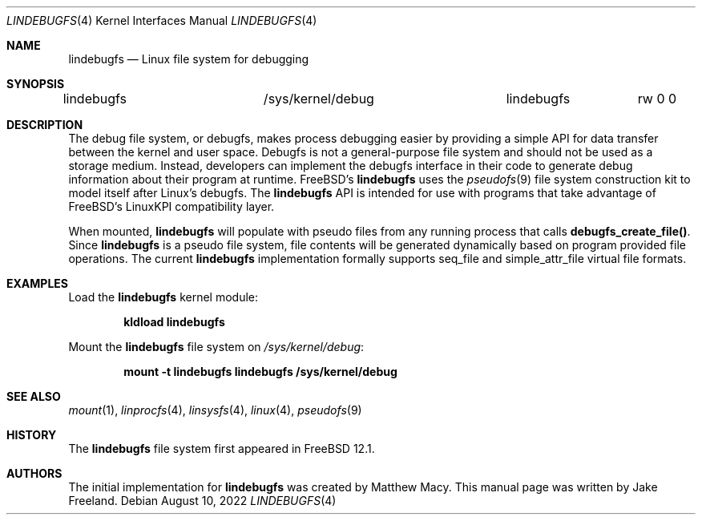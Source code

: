.\"  SPDX-License-Identifier: BSD-2-Clause
.\"
.\"  Copyright (c) 2022, Jake Freeland <jfree@freebsd.org>
.\"
.\"  Redistribution and use in source and binary forms, with or without
.\"  modification, are permitted provided that the following conditions
.\"  are met:
.\"  1. Redistributions of source code must retain the above copyright
.\"     notice, this list of conditions and the following disclaimer.
.\"  2. Redistributions in binary form must reproduce the above copyright
.\"     notice, this list of conditions and the following disclaimer in the
.\"     documentation and/or other materials provided with the distribution.
.\"
.\"  THIS SOFTWARE IS PROVIDED BY THE AUTHOR AND CONTRIBUTORS ``AS IS'' AND
.\"  ANY EXPRESS OR IMPLIED WARRANTIES, INCLUDING, BUT NOT LIMITED TO, THE
.\"  IMPLIED WARRANTIES OF MERCHANTABILITY AND FITNESS FOR A PARTICULAR PURPOSE
.\"  ARE DISCLAIMED.  IN NO EVENT SHALL THE AUTHOR OR CONTRIBUTORS BE LIABLE
.\"  FOR ANY DIRECT, INDIRECT, INCIDENTAL, SPECIAL, EXEMPLARY, OR CONSEQUENTIAL
.\"  DAMAGES (INCLUDING, BUT NOT LIMITED TO, PROCUREMENT OF SUBSTITUTE GOODS
.\"  OR SERVICES; LOSS OF USE, DATA, OR PROFITS; OR BUSINESS INTERRUPTION)
.\"  HOWEVER CAUSED AND ON ANY THEORY OF LIABILITY, WHETHER IN CONTRACT, STRICT
.\"  LIABILITY, OR TORT (INCLUDING NEGLIGENCE OR OTHERWISE) ARISING IN ANY WAY
.\"  OUT OF THE USE OF THIS SOFTWARE, EVEN IF ADVISED OF THE POSSIBILITY OF
.\"  SUCH DAMAGE.

.Dd August 10, 2022
.Dt LINDEBUGFS 4
.Os
.Sh NAME
.Nm lindebugfs
.Nd Linux file system for debugging
.Sh SYNOPSIS
.Bd -literal
lindebugfs		/sys/kernel/debug	lindebugfs	rw 0 0
.Ed
.Sh DESCRIPTION
The debug file system, or debugfs, makes process debugging easier by
providing a simple API for data transfer between the kernel and user
space.
Debugfs is not a general-purpose file system and should not be used as
a storage medium.
Instead, developers can implement the debugfs interface in their code
to generate debug information about their program at runtime.
FreeBSD's
.Nm
uses the
.Xr pseudofs 9
file system construction kit to model itself after Linux's debugfs.
The
.Nm
API is intended for use with programs that take advantage of FreeBSD's
LinuxKPI compatibility layer.
.Pp
When mounted,
.Nm
will populate with pseudo files from any running process that calls
.Nm debugfs_create_file() .
Since
.Nm
is a pseudo file system, file contents will be generated dynamically
based on program provided file operations.
The current
.Nm
implementation formally supports seq_file and simple_attr_file virtual
file formats.
.Sh EXAMPLES
Load the
.Nm
kernel module:
.Pp
.Dl "kldload lindebugfs"
.Pp
Mount the
.Nm
file system on
.Pa /sys/kernel/debug :
.Pp
.Dl "mount -t lindebugfs lindebugfs /sys/kernel/debug"
.Sh SEE ALSO
.Xr mount 1 ,
.Xr linprocfs 4 ,
.Xr linsysfs 4 ,
.Xr linux 4 ,
.Xr pseudofs 9
.Sh HISTORY
The
.Nm
file system first appeared in
.Fx 12.1 .
.Sh AUTHORS
.An -nosplit
The initial implementation for
.Nm
was created by Matthew Macy.
This manual page was written by Jake Freeland.
